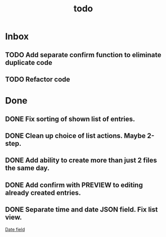 #+TITLE: todo

* Inbox
** TODO Add separate confirm function to eliminate duplicate code
** TODO Refactor code

* Done
** DONE Fix sorting of shown list of entries.
** DONE Clean up choice of list actions. Maybe 2-step.
** DONE Add ability to create more than just 2 files the same day.
** DONE Add confirm with PREVIEW to editing already created entries.
** DONE Separate time and date JSON field. Fix list view.
[[file:diary.py::ACT_DATE%20=%20time.strftime("%25H:%25M%20%25d/%25m/%25Y")][Date field]]
